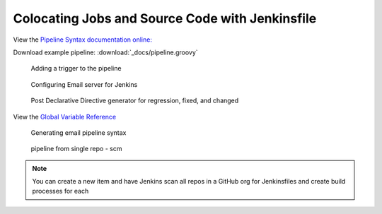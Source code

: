 Colocating Jobs and Source Code with Jenkinsfile
================================================

View the `Pipeline Syntax documentation online: <https://www.jenkins.io/doc/book/pipeline/syntax/#agent>`_

Download example pipeline: :download:`_docs/pipeline.groovy`

.. figure:: _images/jenkins-25.png

  Adding a trigger to the pipeline

.. figure:: _images/jenkins-26.png

  Configuring Email server for Jenkins

.. figure:: _images/jenkins-27.png

  Post Declarative Directive generator for regression, fixed, and changed

View the `Global Variable Reference <https://www.jenkins.io/doc/book/pipeline/getting-started/#global-variable-reference>`_

.. figure:: _images/jenkins-28.png

  Generating email pipeline syntax

.. figure:: _images/jenkins-29.png

  pipeline from single repo - scm

.. note::

	You can create a new item and have Jenkins scan all repos in a GitHub org for Jenkinsfiles and create build processes for each
